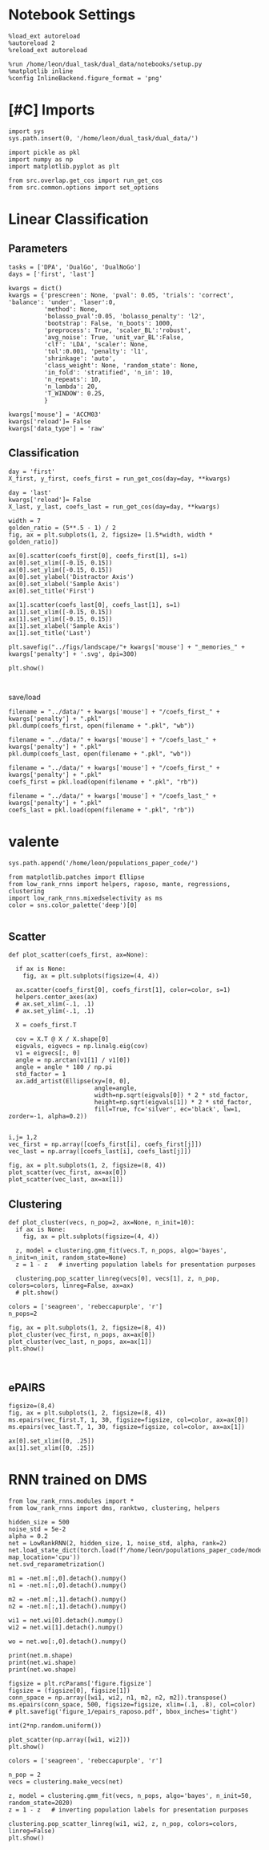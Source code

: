 #+STARTUP: fold
#+PROPERTY: header-args:ipython :results both :exports both :async yes :session at :kernel dual_data

* Notebook Settings

#+begin_src ipython
  %load_ext autoreload
  %autoreload 2
  %reload_ext autoreload
  
  %run /home/leon/dual_task/dual_data/notebooks/setup.py
  %matplotlib inline
  %config InlineBackend.figure_format = 'png'
#+end_src

#+RESULTS:
: The autoreload extension is already loaded. To reload it, use:
:   %reload_ext autoreload
: Python exe
: /home/leon/mambaforge/envs/dual_data/bin/python


* [#C] Imports

#+begin_src ipython
  import sys
  sys.path.insert(0, '/home/leon/dual_task/dual_data/')

  import pickle as pkl
  import numpy as np
  import matplotlib.pyplot as plt
  
  from src.overlap.get_cos import run_get_cos
  from src.common.options import set_options
#+end_src

#+RESULTS:
* Linear Classification
** Parameters

#+begin_src ipython
  tasks = ['DPA', 'DualGo', 'DualNoGo']
  days = ['first', 'last']

  kwargs = dict()
  kwargs = {'prescreen': None, 'pval': 0.05, 'trials': 'correct', 'balance': 'under', 'laser':0,
            'method': None,
            'bolasso_pval':0.05, 'bolasso_penalty': 'l2',
            'bootstrap': False, 'n_boots': 1000,
            'preprocess': True, 'scaler_BL':'robust',
            'avg_noise': True, 'unit_var_BL':False,
            'clf': 'LDA', 'scaler': None,
            'tol':0.001, 'penalty': 'l1',
            'shrinkage': 'auto',
            'class_weight': None, 'random_state': None,
            'in_fold': 'stratified', 'n_in': 10,
            'n_repeats': 10,
            'n_lambda': 20,
            'T_WINDOW': 0.25,
            }
  
  kwargs['mouse'] = 'ACCM03'
  kwargs['reload']= False
  kwargs['data_type'] = 'raw'
#+end_src

#+RESULTS:

** Classification

#+begin_src ipython  
  day = 'first'
  X_first, y_first, coefs_first = run_get_cos(day=day, **kwargs)
  
  day = 'last'
  kwargs['reload']= False 
  X_last, y_last, coefs_last = run_get_cos(day=day, **kwargs)
#+end_src

#+RESULTS:
#+begin_example
  loading files from /home/leon/dual_task/dual_data/data/ACCM03
  X_days (960, 361, 84) y_days (960, 6)
  ##########################################
  PREPROCESSING: SCALER robust AVG MEAN False AVG NOISE True UNIT VAR False
  ##########################################
  ##########################################
  MODEL: LDA FOLDS stratified RESAMPLE under SCALER None PRESCREEN None PCA False METHOD None
  ##########################################
  DATA: FEATURES distractor TASK Dual TRIALS correct DAYS first LASER 0
  ##########################################
  multiple days 0 3 0
  X_S1 (82, 361, 84) X_S2 (104, 361, 84)
  coefs dist (361,)
  non_zeros 169
  ##########################################
  MODEL: LDA FOLDS stratified RESAMPLE under SCALER None PRESCREEN None PCA False METHOD None
  ##########################################
  DATA: FEATURES sample TASK all TRIALS correct DAYS first LASER 0
  ##########################################
  multiple days 0 3 0
  X_S1 (148, 361, 84) X_S2 (143, 361, 84)
  coefs ED (361,)
  non_zeros 189
  ##########################################
  MODEL: LDA FOLDS stratified RESAMPLE under SCALER None PRESCREEN None PCA False METHOD None
  ##########################################
  DATA: FEATURES sample TASK all TRIALS correct DAYS first LASER 0
  ##########################################
  multiple days 0 3 0
  X_S1 (148, 361, 84) X_S2 (143, 361, 84)
  coefs MD (361,)
  non_zeros 197
  ##########################################
  MODEL: LDA FOLDS stratified RESAMPLE under SCALER None PRESCREEN None PCA False METHOD None
  ##########################################
  DATA: FEATURES sample TASK all TRIALS correct DAYS first LASER 0
  ##########################################
  multiple days 0 3 0
  X_S1 (148, 361, 84) X_S2 (143, 361, 84)
  coefs LD (361,)
  non_zeros 196
  idx (361,) c_sample (361,)
  ##########################################
  DATA: FEATURES sample TASK DPA TRIALS correct DAYS first LASER 0
  ##########################################
  multiple days 0 3 0
  X_S1 (51, 361, 84) X_S2 (54, 361, 84)
  ##########################################
  DATA: FEATURES sample TASK DualGo TRIALS correct DAYS first LASER 0
  ##########################################
  multiple days 0 3 0
  X_S1 (44, 361, 84) X_S2 (38, 361, 84)
  ##########################################
  DATA: FEATURES sample TASK DualNoGo TRIALS correct DAYS first LASER 0
  ##########################################
  multiple days 0 3 0
  X_S1 (53, 361, 84) X_S2 (51, 361, 84)
  Done
  (4, 361)
  loading files from /home/leon/dual_task/dual_data/data/ACCM03
  X_days (960, 361, 84) y_days (960, 6)
  ##########################################
  PREPROCESSING: SCALER robust AVG MEAN False AVG NOISE True UNIT VAR False
  ##########################################
  ##########################################
  MODEL: LDA FOLDS stratified RESAMPLE under SCALER None PRESCREEN None PCA False METHOD None
  ##########################################
  DATA: FEATURES distractor TASK Dual TRIALS correct DAYS last LASER 0
  ##########################################
  multiple days 0 3 0
  X_S1 (134, 361, 84) X_S2 (146, 361, 84)
  coefs dist (361,)
  non_zeros 184
  ##########################################
  MODEL: LDA FOLDS stratified RESAMPLE under SCALER None PRESCREEN None PCA False METHOD None
  ##########################################
  DATA: FEATURES sample TASK all TRIALS correct DAYS last LASER 0
  ##########################################
  multiple days 0 3 0
  X_S1 (216, 361, 84) X_S2 (214, 361, 84)
  coefs ED (361,)
  non_zeros 180
  ##########################################
  MODEL: LDA FOLDS stratified RESAMPLE under SCALER None PRESCREEN None PCA False METHOD None
  ##########################################
  DATA: FEATURES sample TASK all TRIALS correct DAYS last LASER 0
  ##########################################
  multiple days 0 3 0
  X_S1 (216, 361, 84) X_S2 (214, 361, 84)
  coefs MD (361,)
  non_zeros 173
  ##########################################
  MODEL: LDA FOLDS stratified RESAMPLE under SCALER None PRESCREEN None PCA False METHOD None
  ##########################################
  DATA: FEATURES sample TASK all TRIALS correct DAYS last LASER 0
  ##########################################
  multiple days 0 3 0
  X_S1 (216, 361, 84) X_S2 (214, 361, 84)
  coefs LD (361,)
  non_zeros 166
  idx (361,) c_sample (361,)
  ##########################################
  DATA: FEATURES sample TASK DPA TRIALS correct DAYS last LASER 0
  ##########################################
  multiple days 0 3 0
  X_S1 (73, 361, 84) X_S2 (77, 361, 84)
  ##########################################
  DATA: FEATURES sample TASK DualGo TRIALS correct DAYS last LASER 0
  ##########################################
  multiple days 0 3 0
  X_S1 (70, 361, 84) X_S2 (64, 361, 84)
  ##########################################
  DATA: FEATURES sample TASK DualNoGo TRIALS correct DAYS last LASER 0
  ##########################################
  multiple days 0 3 0
  X_S1 (73, 361, 84) X_S2 (73, 361, 84)
  Done
  (4, 361)
#+end_example
#+RESULTS:

#+begin_src ipython
  width = 7
  golden_ratio = (5**.5 - 1) / 2
  fig, ax = plt.subplots(1, 2, figsize= [1.5*width, width * golden_ratio])

  ax[0].scatter(coefs_first[0], coefs_first[1], s=1)
  ax[0].set_xlim([-0.15, 0.15]) 
  ax[0].set_ylim([-0.15, 0.15])
  ax[0].set_ylabel('Distractor Axis')
  ax[0].set_xlabel('Sample Axis')
  ax[0].set_title('First')

  ax[1].scatter(coefs_last[0], coefs_last[1], s=1)
  ax[1].set_xlim([-0.15, 0.15]) 
  ax[1].set_ylim([-0.15, 0.15])
  ax[1].set_xlabel('Sample Axis')
  ax[1].set_title('Last')

  plt.savefig("../figs/landscape/"+ kwargs['mouse'] + "_memories_" + kwargs['penalty'] + '.svg', dpi=300)

  plt.show()
#+end_src

#+RESULTS:
[[file:./.ob-jupyter/32df4bc29747b7ad6cf0d7fcc33d5262342bace0.png]]

#+begin_src ipython

#+end_src

#+RESULTS:

**** save/load

#+begin_src ipython
  filename = "../data/" + kwargs['mouse'] + "/coefs_first_" + kwargs['penalty'] + ".pkl"
  pkl.dump(coefs_first, open(filename + ".pkl", "wb"))

  filename = "../data/" + kwargs['mouse'] + "/coefs_last_" + kwargs['penalty'] + ".pkl"
  pkl.dump(coefs_last, open(filename + ".pkl", "wb"))
#+end_src

#+RESULTS:

#+begin_src ipython
  filename = "../data/" + kwargs['mouse'] + "/coefs_first_" + kwargs['penalty'] + ".pkl"
  coefs_first = pkl.load(open(filename + ".pkl", "rb"))

  filename = "../data/" + kwargs['mouse'] + "/coefs_last_" + kwargs['penalty'] + ".pkl"
  coefs_last = pkl.load(open(filename + ".pkl", "rb"))
#+end_src

#+RESULTS:

* valente

#+begin_src ipython
  sys.path.append('/home/leon/populations_paper_code/')

  from matplotlib.patches import Ellipse
  from low_rank_rnns import helpers, raposo, mante, regressions, clustering
  import low_rank_rnns.mixedselectivity as ms
  color = sns.color_palette('deep')[0]
  
#+end_src

#+RESULTS:

** Scatter

#+begin_src ipython
  def plot_scatter(coefs_first, ax=None):

    if ax is None:
      fig, ax = plt.subplots(figsize=(4, 4))

    ax.scatter(coefs_first[0], coefs_first[1], color=color, s=1)
    helpers.center_axes(ax)
    # ax.set_xlim(-.1, .1)
    # ax.set_ylim(-.1, .1)

    X = coefs_first.T

    cov = X.T @ X / X.shape[0]
    eigvals, eigvecs = np.linalg.eig(cov)
    v1 = eigvecs[:, 0]
    angle = np.arctan(v1[1] / v1[0])
    angle = angle * 180 / np.pi
    std_factor = 1
    ax.add_artist(Ellipse(xy=[0, 0], 
                          angle=angle,
                          width=np.sqrt(eigvals[0]) * 2 * std_factor, 
                          height=np.sqrt(eigvals[1]) * 2 * std_factor, 
                          fill=True, fc='silver', ec='black', lw=1, zorder=-1, alpha=0.2))
    
#+end_src

#+RESULTS:

#+begin_src ipython
  i,j= 1,2
  vec_first = np.array([coefs_first[i], coefs_first[j]])
  vec_last = np.array([coefs_last[i], coefs_last[j]])
#+end_src

#+RESULTS:

#+begin_src ipython
  fig, ax = plt.subplots(1, 2, figsize=(8, 4))
  plot_scatter(vec_first, ax=ax[0])
  plot_scatter(vec_last, ax=ax[1])
#+end_src

#+RESULTS:
[[file:./.ob-jupyter/053411999bc91c5c2212e3bd7393f3ace12d78d8.png]]

** Clustering 

#+begin_src ipython
  def plot_cluster(vecs, n_pop=2, ax=None, n_init=10):
    if ax is None:
      fig, ax = plt.subplots(figsize=(4, 4))

    z, model = clustering.gmm_fit(vecs.T, n_pops, algo='bayes', n_init=n_init, random_state=None)
    z = 1 - z   # inverting population labels for presentation purposes
    
    clustering.pop_scatter_linreg(vecs[0], vecs[1], z, n_pop, colors=colors, linreg=False, ax=ax)
    # plt.show()
#+end_src

#+RESULTS:

#+begin_src ipython
  colors = ['seagreen', 'rebeccapurple', 'r']
  n_pops=2
  
  fig, ax = plt.subplots(1, 2, figsize=(8, 4))
  plot_cluster(vec_first, n_pops, ax=ax[0])
  plot_cluster(vec_last, n_pops, ax=ax[1])
  plt.show()
#+end_src

#+RESULTS:
[[file:./.ob-jupyter/b7c571cba086312e8eee686213e880ad0071819f.png]]

#+begin_src ipython

#+end_src

#+RESULTS:

** ePAIRS

#+begin_src ipython
  figsize=(8,4)
  fig, ax = plt.subplots(1, 2, figsize=(8, 4))  
  ms.epairs(vec_first.T, 1, 30, figsize=figsize, col=color, ax=ax[0])
  ms.epairs(vec_last.T, 1, 30, figsize=figsize, col=color, ax=ax[1])

  ax[0].set_xlim([0, .25])
  ax[1].set_xlim([0, .25])
#+end_src

#+RESULTS:
:RESULTS:
#+begin_example
  (1, 361)
  clusteriness: 0.3775757401811493
  data mean: 0.144, mc mean: 0.154
  KS 2 sample test: p=0.0001746269528398624
  Wilcoxon rank-sum test: p=0.35896278827634764
  Kruskal-Wallis test: p=0.3589627882763018
  (1, 361)
  clusteriness: -0.03710028321436825
  data mean: 0.155, mc mean: 0.154
  KS 2 sample test: p=0.1653171003886774
  Wilcoxon rank-sum test: p=0.6351695714434906
  Kruskal-Wallis test: p=0.6351695714433694
#+end_example
| 0.0 | 0.25 |
[[file:./.ob-jupyter/e6ff6f6b2e16d51979b162fe14c0ca223414bbc3.png]]
:END:

* RNN trained on DMS

#+begin_src ipython
from low_rank_rnns.modules import *
from low_rank_rnns import dms, ranktwo, clustering, helpers
#+end_src

#+RESULTS:

#+begin_src ipython
  hidden_size = 500
  noise_std = 5e-2
  alpha = 0.2
  net = LowRankRNN(2, hidden_size, 1, noise_std, alpha, rank=2)
  net.load_state_dict(torch.load(f'/home/leon/populations_paper_code/models/dms_rank2_500.pt', map_location='cpu'))
  net.svd_reparametrization()
#+end_src

#+RESULTS:

#+begin_src ipython
  m1 = -net.m[:,0].detach().numpy()
  n1 = -net.n[:,0].detach().numpy()

  m2 = -net.m[:,1].detach().numpy()
  n2 = -net.n[:,1].detach().numpy()

  wi1 = net.wi[0].detach().numpy()
  wi2 = net.wi[1].detach().numpy()
  
  wo = net.wo[:,0].detach().numpy()
#+end_src

#+RESULTS:

#+begin_src ipython
  print(net.m.shape)
  print(net.wi.shape)
  print(net.wo.shape)
#+end_src

#+RESULTS:
: torch.Size([500, 2])
: torch.Size([2, 500])
: torch.Size([500, 1])

#+begin_src ipython
  figsize = plt.rcParams['figure.figsize']
  figsize = (figsize[0], figsize[1])
  conn_space = np.array([wi1, wi2, n1, m2, n2, m2]).transpose()
  ms.epairs(conn_space, 500, figsize=figsize, xlim=(.1, .8), col=color)
  # plt.savefig('figure_1/epairs_raposo.pdf', bbox_inches='tight')
#+end_src

#+RESULTS:
:RESULTS:
: (500, 500)
: clusteriness: 0.4792883552976995
: data mean: 0.426, mc mean: 0.457
: KS 2 sample test: p=2.824946510036737e-16
: Wilcoxon rank-sum test: p=1.8536968332396158e-25
: Kruskal-Wallis test: p=1.8536714349629932e-25
| 1.8536968332396158e-25 | 0.4792883552976995 |
[[file:./.ob-jupyter/f37ae52302b8bfae8e61a6bcd3b229bba2a8afd0.png]]
:END:

#+begin_src ipython
  int(2*np.random.uniform())
#+end_src

#+RESULTS:
: 1

#+begin_src ipython
  plot_scatter(np.array([wi1, wi2]))
  plt.show()
#+end_src

#+RESULTS:
[[file:./.ob-jupyter/08e6fc25554feed0a436d1d496d0abe7acfee2e3.png]]

#+begin_src ipython
  colors = ['seagreen', 'rebeccapurple', 'r']

  n_pop = 2
  vecs = clustering.make_vecs(net)
  
  z, model = clustering.gmm_fit(vecs, n_pops, algo='bayes', n_init=50, random_state=2020)
  z = 1 - z   # inverting population labels for presentation purposes

  clustering.pop_scatter_linreg(wi1, wi2, z, n_pop, colors=colors, linreg=False)
  plt.show()
#+end_src

#+RESULTS:
[[file:./.ob-jupyter/72648d62bc65fe44c2745e544ca0db41e418e0d6.png]]

#+begin_src ipython

#+end_src
